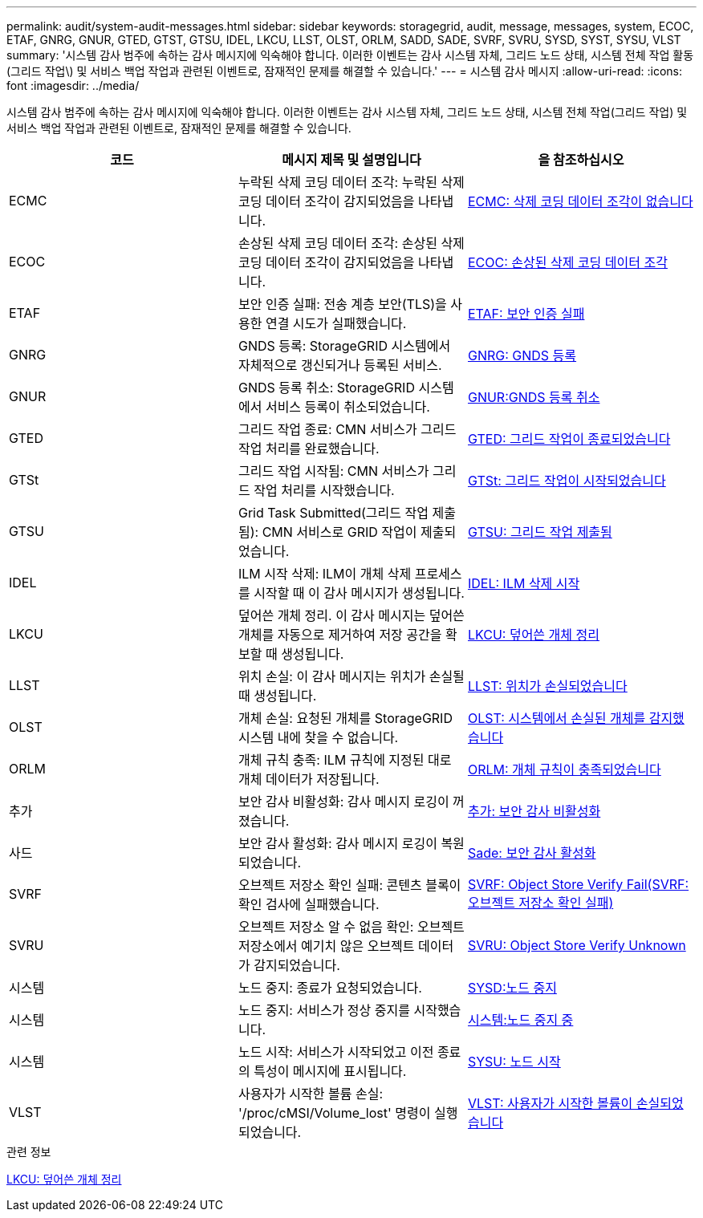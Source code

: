 ---
permalink: audit/system-audit-messages.html 
sidebar: sidebar 
keywords: storagegrid, audit, message, messages, system, ECOC, ETAF, GNRG, GNUR, GTED, GTST, GTSU, IDEL, LKCU, LLST, OLST, ORLM, SADD, SADE, SVRF, SVRU, SYSD, SYST, SYSU, VLST 
summary: '시스템 감사 범주에 속하는 감사 메시지에 익숙해야 합니다. 이러한 이벤트는 감사 시스템 자체, 그리드 노드 상태, 시스템 전체 작업 활동(그리드 작업\) 및 서비스 백업 작업과 관련된 이벤트로, 잠재적인 문제를 해결할 수 있습니다.' 
---
= 시스템 감사 메시지
:allow-uri-read: 
:icons: font
:imagesdir: ../media/


[role="lead"]
시스템 감사 범주에 속하는 감사 메시지에 익숙해야 합니다. 이러한 이벤트는 감사 시스템 자체, 그리드 노드 상태, 시스템 전체 작업(그리드 작업) 및 서비스 백업 작업과 관련된 이벤트로, 잠재적인 문제를 해결할 수 있습니다.

|===
| 코드 | 메시지 제목 및 설명입니다 | 을 참조하십시오 


 a| 
ECMC
 a| 
누락된 삭제 코딩 데이터 조각: 누락된 삭제 코딩 데이터 조각이 감지되었음을 나타냅니다.
 a| 
xref:ecmc-missing-erasure-coded-data-fragment.adoc[ECMC: 삭제 코딩 데이터 조각이 없습니다]



 a| 
ECOC
 a| 
손상된 삭제 코딩 데이터 조각: 손상된 삭제 코딩 데이터 조각이 감지되었음을 나타냅니다.
 a| 
xref:ecoc-corrupt-erasure-coded-data-fragment.adoc[ECOC: 손상된 삭제 코딩 데이터 조각]



 a| 
ETAF
 a| 
보안 인증 실패: 전송 계층 보안(TLS)을 사용한 연결 시도가 실패했습니다.
 a| 
xref:etaf-security-authentication-failed.adoc[ETAF: 보안 인증 실패]



 a| 
GNRG
 a| 
GNDS 등록: StorageGRID 시스템에서 자체적으로 갱신되거나 등록된 서비스.
 a| 
xref:gnrg-gnds-registration.adoc[GNRG: GNDS 등록]



 a| 
GNUR
 a| 
GNDS 등록 취소: StorageGRID 시스템에서 서비스 등록이 취소되었습니다.
 a| 
xref:gnur-gnds-unregistration.adoc[GNUR:GNDS 등록 취소]



 a| 
GTED
 a| 
그리드 작업 종료: CMN 서비스가 그리드 작업 처리를 완료했습니다.
 a| 
xref:gted-grid-task-ended.adoc[GTED: 그리드 작업이 종료되었습니다]



 a| 
GTSt
 a| 
그리드 작업 시작됨: CMN 서비스가 그리드 작업 처리를 시작했습니다.
 a| 
xref:gtst-grid-task-started.adoc[GTSt: 그리드 작업이 시작되었습니다]



 a| 
GTSU
 a| 
Grid Task Submitted(그리드 작업 제출됨): CMN 서비스로 GRID 작업이 제출되었습니다.
 a| 
xref:gtsu-grid-task-submitted.adoc[GTSU: 그리드 작업 제출됨]



 a| 
IDEL
 a| 
ILM 시작 삭제: ILM이 개체 삭제 프로세스를 시작할 때 이 감사 메시지가 생성됩니다.
 a| 
xref:idel-ilm-initiated-delete.adoc[IDEL: ILM 삭제 시작]



 a| 
LKCU
 a| 
덮어쓴 개체 정리. 이 감사 메시지는 덮어쓴 개체를 자동으로 제거하여 저장 공간을 확보할 때 생성됩니다.
 a| 
xref:lkcu-overwritten-object-cleanup.adoc[LKCU: 덮어쓴 개체 정리]



 a| 
LLST
 a| 
위치 손실: 이 감사 메시지는 위치가 손실될 때 생성됩니다.
 a| 
xref:llst-location-lost.adoc[LLST: 위치가 손실되었습니다]



 a| 
OLST
 a| 
개체 손실: 요청된 개체를 StorageGRID 시스템 내에 찾을 수 없습니다.
 a| 
xref:olst-system-detected-lost-object.adoc[OLST: 시스템에서 손실된 개체를 감지했습니다]



 a| 
ORLM
 a| 
개체 규칙 충족: ILM 규칙에 지정된 대로 개체 데이터가 저장됩니다.
 a| 
xref:orlm-object-rules-met.adoc[ORLM: 개체 규칙이 충족되었습니다]



 a| 
추가
 a| 
보안 감사 비활성화: 감사 메시지 로깅이 꺼졌습니다.
 a| 
xref:sadd-security-audit-disable.adoc[추가: 보안 감사 비활성화]



 a| 
사드
 a| 
보안 감사 활성화: 감사 메시지 로깅이 복원되었습니다.
 a| 
xref:sade-security-audit-enable.adoc[Sade: 보안 감사 활성화]



 a| 
SVRF
 a| 
오브젝트 저장소 확인 실패: 콘텐츠 블록이 확인 검사에 실패했습니다.
 a| 
xref:svrf-object-store-verify-fail.adoc[SVRF: Object Store Verify Fail(SVRF: 오브젝트 저장소 확인 실패)]



 a| 
SVRU
 a| 
오브젝트 저장소 알 수 없음 확인: 오브젝트 저장소에서 예기치 않은 오브젝트 데이터가 감지되었습니다.
 a| 
xref:svru-object-store-verify-unknown.adoc[SVRU: Object Store Verify Unknown]



 a| 
시스템
 a| 
노드 중지: 종료가 요청되었습니다.
 a| 
xref:sysd-node-stop.adoc[SYSD:노드 중지]



 a| 
시스템
 a| 
노드 중지: 서비스가 정상 중지를 시작했습니다.
 a| 
xref:syst-node-stopping.adoc[시스템:노드 중지 중]



 a| 
시스템
 a| 
노드 시작: 서비스가 시작되었고 이전 종료의 특성이 메시지에 표시됩니다.
 a| 
xref:sysu-node-start.adoc[SYSU: 노드 시작]



 a| 
VLST
 a| 
사용자가 시작한 볼륨 손실: '/proc/cMSI/Volume_lost' 명령이 실행되었습니다.
 a| 
xref:vlst-user-initiated-volume-lost.adoc[VLST: 사용자가 시작한 볼륨이 손실되었습니다]

|===
.관련 정보
xref:lkcu-overwritten-object-cleanup.adoc[LKCU: 덮어쓴 개체 정리]

